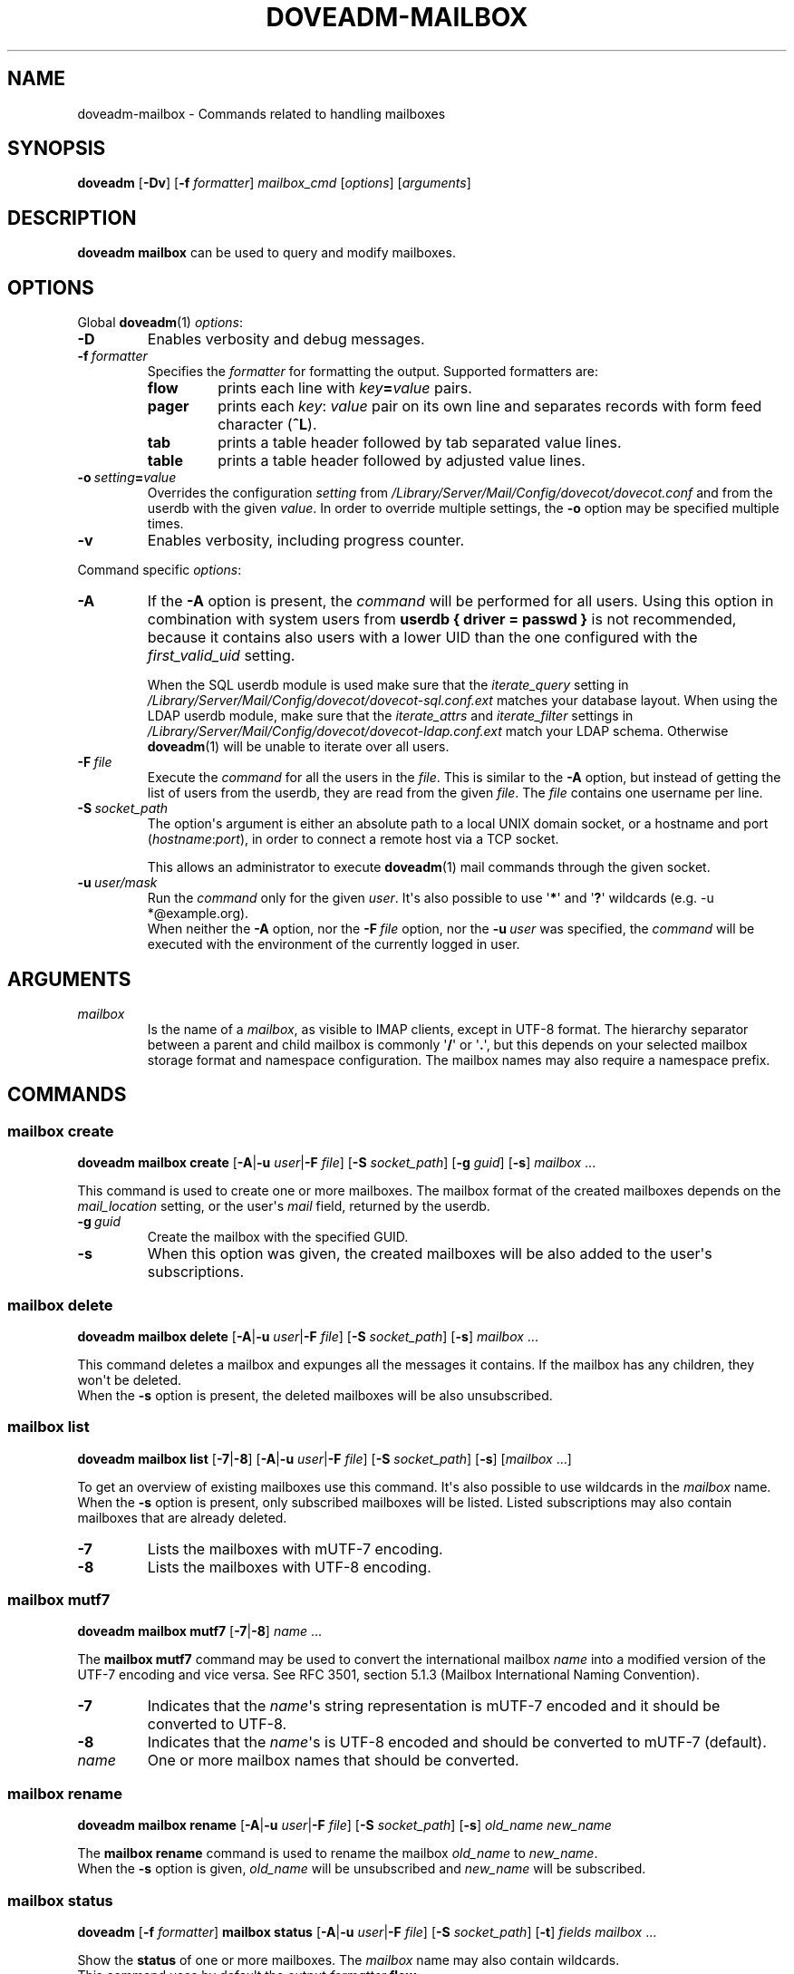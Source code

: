 .\" Copyright (c) 2010-2016 Dovecot authors, see the included COPYING file
.TH DOVEADM\-MAILBOX 1 "2015-05-09" "Dovecot v2.2" "Dovecot"
.SH NAME
doveadm\-mailbox \- Commands related to handling mailboxes
.\"------------------------------------------------------------------------
.SH SYNOPSIS
.BR doveadm " [" \-Dv "] [" \-f
.IR formatter "] " mailbox_cmd " [" options "] [" arguments ]
.\"------------------------------------------------------------------------
.SH DESCRIPTION
.B doveadm mailbox
can be used to query and modify mailboxes.
.\"------------------------------------------------------------------------
.SH OPTIONS
Global
.BR doveadm (1)
.IR options :
.TP
.B \-D
Enables verbosity and debug messages.
.TP
.BI \-f\  formatter
Specifies the
.I formatter
for formatting the output.
Supported formatters are:
.RS
.TP
.B flow
prints each line with
.IB key = value
pairs.
.TP
.B pager
prints each
.IR key :\  value
pair on its own line and separates records with form feed character
.RB ( ^L ).
.TP
.B tab
prints a table header followed by tab separated value lines.
.TP
.B table
prints a table header followed by adjusted value lines.
.RE
.TP
.BI \-o\  setting = value
Overrides the configuration
.I setting
from
.I /Library/Server/Mail/Config/dovecot/dovecot.conf
and from the userdb with the given
.IR value .
In order to override multiple settings, the
.B \-o
option may be specified multiple times.
.TP
.B \-v
Enables verbosity, including progress counter.
.\" --- command specific options --- "/.
.PP
Command specific
.IR options :
.\"-------------------------------------
.TP
.B \-A
If the
.B \-A
option is present, the
.I command
will be performed for all users.
Using this option in combination with system users from
.B userdb { driver = passwd }
is not recommended, because it contains also users with a lower UID than
the one configured with the
.I first_valid_uid
setting.
.sp
When the SQL userdb module is used make sure that the
.I iterate_query
setting in
.I /Library/Server/Mail/Config/dovecot/dovecot\-sql.conf.ext
matches your database layout.
When using the LDAP userdb module, make sure that the
.IR iterate_attrs " and " iterate_filter
settings in
.I /Library/Server/Mail/Config/dovecot/dovecot-ldap.conf.ext
match your LDAP schema.
Otherwise
.BR doveadm (1)
will be unable to iterate over all users.
.\"-------------------------------------
.TP
.BI \-F\  file
Execute the
.I command
for all the users in the
.IR file .
This is similar to the
.B \-A
option,
but instead of getting the list of users from the userdb,
they are read from the given
.IR file .
The
.I file
contains one username per line.
.\"-------------------------------------
.TP
.BI \-S\  socket_path
The option\(aqs argument is either an absolute path to a local UNIX domain
socket, or a hostname and port
.RI ( hostname : port ),
in order to connect a remote host via a TCP socket.
.sp
This allows an administrator to execute
.BR doveadm (1)
mail commands through the given socket.
.\"-------------------------------------
.TP
.BI \-u\  user/mask
Run the
.I command
only for the given
.IR user .
It\(aqs also possible to use
.RB \(aq * \(aq
and
.RB \(aq ? \(aq
wildcards (e.g. \-u *@example.org).
.br
When neither the
.B \-A
option, nor the
.BI \-F\  file
option, nor the
.BI \-u\  user
was specified, the
.I command
will be executed with the environment of the
currently logged in user.
.\"------------------------------------------------------------------------
.SH ARGUMENTS
.TP
.I mailbox
Is the name of a
.IR mailbox ,
as visible to IMAP clients, except in UTF\-8 format. The hierarchy
separator between a parent and child mailbox is commonly
.RB \(aq / \(aq
or
.RB \(aq . \(aq,
but this depends on your selected mailbox storage format and namespace
configuration. The mailbox names may also require a namespace prefix.
.\"------------------------------------------------------------------------
.SH COMMANDS
.SS mailbox create
.B doveadm mailbox create
[\fB\-A\fP|\fB\-u\fP \fIuser\fP|\fB\-F\fP \fIfile\fP]
[\fB\-S\fP \fIsocket_path\fP]
.RB [ \-g
.IR guid ]
.RB [ \-s ]
.IR mailbox\  ...
.PP
This command is used to create one or more mailboxes.
The mailbox format of the created mailboxes depends on the
.I mail_location
setting, or the user\(aqs
.I mail
field, returned by the userdb.
.PP
.TP
.BI \-g \ guid
Create the mailbox with the specified GUID.
.TP
.B \-s
When this
option was given, the created mailboxes will be also added to the user\(aqs
subscriptions.
.\"------------------------------------------------------------------------
.SS mailbox delete
.B doveadm mailbox delete
[\fB\-A\fP|\fB\-u\fP \fIuser\fP|\fB\-F\fP \fIfile\fP]
[\fB\-S\fP \fIsocket_path\fP]
.RB [ \-s ]
.IR mailbox\  ...
.PP
This command deletes a mailbox and expunges all the messages it contains.
If the mailbox has any children, they won\(aqt be deleted.
.br
When the
.B \-s
option is present, the deleted mailboxes will be also unsubscribed.
.\"------------------------------------------------------------------------
.SS mailbox list
.B doveadm mailbox list
.RB [ \-7 | \-8 ]
[\fB\-A\fP|\fB\-u\fP \fIuser\fP|\fB\-F\fP \fIfile\fP]
[\fB\-S\fP \fIsocket_path\fP]
.RB [ \-s ]
[\fImailbox\fP ...]
.PP
To get an overview of existing mailboxes use this command.
It\(aqs also possible to use wildcards in the
.I mailbox
name.
.br
When the
.B \-s
option is present, only subscribed mailboxes will be listed. Listed
subscriptions may also contain mailboxes that are already deleted.
.PP
.\"-------------------------------------
.TP
.B \-7
Lists the mailboxes with mUTF\-7 encoding.
.\"-------------------------------------
.TP
.B \-8
Lists the mailboxes with UTF\-8 encoding.
.\"------------------------------------------------------------------------
.SS mailbox mutf7
.B doveadm mailbox mutf7
.RB [ \-7 | \-8 ]
.IR name\  ...
.PP
The
.B mailbox mutf7
command may be used to convert the international mailbox
.I name
into a modified version of the UTF\-7 encoding and vice versa.
See RFC 3501, section 5.1.3 (Mailbox International Naming Convention).
.PP
.\"-------------------------------------
.TP
.B \-7
Indicates that the
.IR name \(aqs
string representation is mUTF\-7 encoded and it should be converted to
UTF\-8.
.\"-------------------------------------
.TP
.B \-8
Indicates that the
.IR name \(aqs
is UTF\-8 encoded and should be converted to mUTF\-7 (default).
.TP
.I name
One or more mailbox names that should be converted.
.\"------------------------------------------------------------------------
.SS mailbox rename
.B doveadm mailbox rename
[\fB\-A\fP|\fB\-u\fP \fIuser\fP|\fB\-F\fP \fIfile\fP]
[\fB\-S\fP \fIsocket_path\fP]
.RB [ \-s ]
.I old_name
.I new_name
.PP
The
.B mailbox rename
command is used to rename the mailbox
.I old_name
to
.IR new_name .
.br
When the
.B \-s
option is given,
.I old_name
will be unsubscribed
and
.I new_name
will be subscribed.
.\"------------------------------------------------------------------------
.SS mailbox status
.BR doveadm " [" \-f
.IR formatter ]
.B mailbox status
[\fB\-A\fP|\fB\-u\fP \fIuser\fP|\fB\-F\fP \fIfile\fP]
[\fB\-S\fP \fIsocket_path\fP] [\fB\-t\fP]
.IR "fields mailbox\ " ...
.PP
Show the
.B status
of one or more mailboxes.
The
.I mailbox
name may also contain wildcards.
.br
This command uses by default the output
.I formatter
.BR flow .
.TP
.B \-t
Summarize the values of the status
.I fields
.BR messages ,
.BR recent ,
.BR unseen " and/or"
.B vsize
of multiple mailboxes to a sum (total).
.\"-------------------------------------
.TP
.I fields
Specify the status
.I fields
which should be shown.
In order to specify multiple status
.IR fields ,
enclosed them in quotes.
.RS
.TP
.B all
This is a special status field name.
It means show all of the following
.IR fields .
When the
.B \-t
option is present, it means show only the
.BR messages ,
.BR recent ,
.BR unseen " and"
.B vsize
.IR fields .
.TP
.B guid
The
.IR mailbox \(aqs
globally unique identifier.
.TP
.B highestmodseq
The highest mod\-sequence value of all messages in the
.IR mailbox .
.TP
.B messages
The number of messages in the
.IR mailbox .
.TP
.B recent
The number of messages with the \(rsRecent flag set.
.TP
.B uidnext
The next unique identifier value.
.TP
.B uidvalidity
The unique identifier validity value.
.TP
.B unseen
The message sequence number of the first unseen message in the
.IR mailbox .
.TP
.B vsize
The
.IR mailbox \(aqs
virtual size, computed with CRLF line terminators.
.RE
.PP
.\"------------------------------------------------------------------------
.SS mailbox subscribe
.B doveadm mailbox subscribe
[\fB\-A\fP|\fB\-u\fP \fIuser\fP|\fB\-F\fP \fIfile\fP]
[\fB\-S\fP \fIsocket_path\fP]
.IR mailbox\  ...
.PP
This command is used to subscribe one or more mailboxes.
.\"------------------------------------------------------------------------
.SS mailbox unsubscribe
.B doveadm mailbox unsubscribe
[\fB\-A\fP|\fB\-u\fP \fIuser\fP|\fB\-F\fP \fIfile\fP]
[\fB\-S\fP \fIsocket_path\fP]
.IR mailbox\  ...
.PP
This command is used to unsubscribe one or more mailboxes.
.\"------------------------------------------------------------------------
.SH EXAMPLE
List subscribed mailboxes, beginning with \(aqdovecot\(aq, of user bob.
.sp
.nf
.ft B
doveadm mailbox list \-s \-u bob dovecot*
.ft P
dovecot
dovecot/pigeonhole
dovecot/pigeonhole/2.0
.fi
.\"-------------------------------------
.PP
Now have a look at the status of user bob\(aqs dovecot mailboxes.
.sp
.nf
.ft B
doveadm \-f table mailbox status \-u bob \(dqmessages vsize\(dq dovecot*
.ft P
mailbox                                    messages vsize
dovecot                                    20501    93968492
dovecot/pigeonhole                         0        0
dovecot/pigeonhole/2.0                     47       323474
.fi
.\"-------------------------------------
.PP
Converting an internationalized mailbox name from mUTF\-7 to UTF\-8 and
vice versa.
.sp
.nf
.ft B
doveadm mailbox mutf7 \-7 \(dq~peter/mail/&U,BTFw\-/&ZeVnLIqe\-\(dq
.ft P
~peter/mail/台北/日本語
.ft B
doveadm mailbox mutf7 ~peter/mail/台北/日本語
.ft P
~peter/mail/&U,BTFw\-/&ZeVnLIqe\-
.fi
.\"------------------------------------------------------------------------
.SH REPORTING BUGS
Report bugs, including
.I doveconf \-n
output, to the Dovecot Mailing List <dovecot@dovecot.org>.
Information about reporting bugs is available at:
http://dovecot.org/bugreport.html
.\"------------------------------------------------------------------------
.SH SEE ALSO
.BR doveadm (1)
